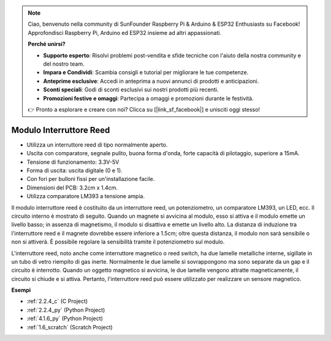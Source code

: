 .. note::

    Ciao, benvenuto nella community di SunFounder Raspberry Pi & Arduino & ESP32 Enthusiasts su Facebook! Approfondisci Raspberry Pi, Arduino ed ESP32 insieme ad altri appassionati.

    **Perché unirsi?**

    - **Supporto esperto**: Risolvi problemi post-vendita e sfide tecniche con l'aiuto della nostra community e del nostro team.
    - **Impara e Condividi**: Scambia consigli e tutorial per migliorare le tue competenze.
    - **Anteprime esclusive**: Accedi in anteprima a nuovi annunci di prodotti e anticipazioni.
    - **Sconti speciali**: Godi di sconti esclusivi sui nostri prodotti più recenti.
    - **Promozioni festive e omaggi**: Partecipa a omaggi e promozioni durante le festività.

    👉 Pronto a esplorare e creare con noi? Clicca su [|link_sf_facebook|] e unisciti oggi stesso!

.. _cpn_reed_switch:

Modulo Interruttore Reed
===============================

.. image:: img/reed_switch.png
    :width: 300
    :align: center

* Utilizza un interruttore reed di tipo normalmente aperto.
* Uscita con comparatore, segnale pulito, buona forma d'onda, forte capacità di pilotaggio, superiore a 15mA.
* Tensione di funzionamento: 3.3V-5V
* Forma di uscita: uscita digitale (0 e 1).
* Con fori per bulloni fissi per un'installazione facile.
* Dimensioni del PCB: 3.2cm x 1.4cm.
* Utilizza comparatore LM393 a tensione ampia.

Il modulo interruttore reed è costituito da un interruttore reed, un potenziometro, un comparatore LM393, un LED, ecc. Il circuito interno è mostrato di seguito. Quando un magnete si avvicina al modulo, esso si attiva e il modulo emette un livello basso; in assenza di magnetismo, il modulo si disattiva e emette un livello alto. La distanza di induzione tra l'interruttore reed e il magnete dovrebbe essere inferiore a 1.5cm; oltre questa distanza, il modulo non sarà sensibile o non si attiverà. È possibile regolare la sensibilità tramite il potenziometro sul modulo.
    
.. image:: img/reedswitch_sche.jpg
    :width: 600
    :align: center

L'interruttore reed, noto anche come interruttore magnetico o reed switch, 
ha due lamelle metalliche interne, sigillate in un tubo di vetro riempito 
di gas inerte. Normalmente le due lamelle si sovrappongono ma sono separate 
da un gap e il circuito è interrotto. Quando un oggetto magnetico si avvicina, 
le due lamelle vengono attratte magneticamente, il circuito si chiude e si attiva. 
Pertanto, l'interruttore reed può essere utilizzato per realizzare un sensore magnetico.
        
.. image:: img/HowItWorksReed.jpg

**Esempi**

* :ref:`2.2.4_c` (C Project)
* :ref:`2.2.4_py` (Python Project)
* :ref:`4.1.6_py` (Python Project)
* :ref:`1.6_scratch` (Scratch Project)

